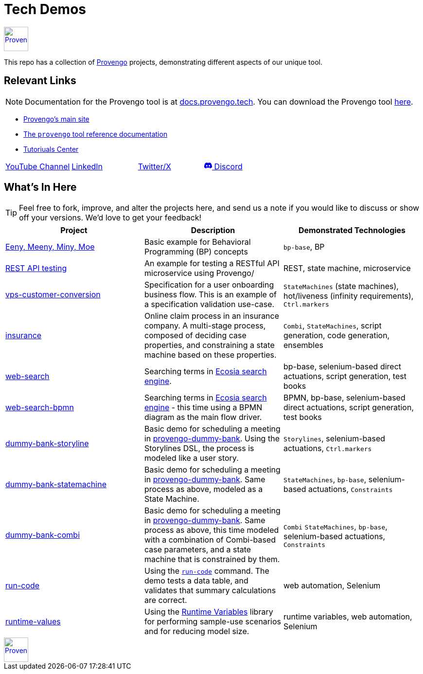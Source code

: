 ifndef::env-github[:icons: font]
ifdef::env-github[]
:status:
:outfilesuffix: .adoc
:caution-caption: :bangbang:
:important-caption: :exclamation:
:note-caption: :point_right:
:tip-caption: :bulb:
:warning-caption: :warning:
endif::[]

= Tech Demos


[.text-center]
image::https://downloads.provengo.tech/logo.png[Provengo, 50, link=https://provengo.tech]

This repo has a collection of https://provengo.tech[Provengo] projects, demonstrating different aspects of our unique tool.

== Relevant Links



NOTE: Documentation for the Provengo tool is at https://docs.provengo.tech[docs.provengo.tech]. You can download the Provengo tool https://downloads.provengo.tech[here].

* https://provengo.tech[Provengo's main site]
* https://docs.provengo.tech[The `provengo` tool reference documentation]
* https://provengo.github.io/Tutorials/[Tutoriuals Center]

[cols="1,1,1,1", grid=none, frame=none]
|===

| https://www.youtube.com/@provengo[YouTube Channel] 
| https://www.linkedin.com/company/provengotechnologies[LinkedIn] 
| https://twitter.com/ProvengoTech[Twitter/X] 
| https://discord.com/invite/DVqMgMstqh[+++<svg xmlns="http://www.w3.org/2000/svg" width="16" height="16" fill="currentColor" class="bi bi-discord" viewBox="0 0 16 16">
  <path d="M13.545 2.907a13.2 13.2 0 0 0-3.257-1.011.05.05 0 0 0-.052.025c-.141.25-.297.577-.406.833a12.2 12.2 0 0 0-3.658 0 8 8 0 0 0-.412-.833.05.05 0 0 0-.052-.025c-1.125.194-2.22.534-3.257 1.011a.04.04 0 0 0-.021.018C.356 6.024-.213 9.047.066 12.032q.003.022.021.037a13.3 13.3 0 0 0 3.995 2.02.05.05 0 0 0 .056-.019q.463-.63.818-1.329a.05.05 0 0 0-.01-.059l-.018-.011a9 9 0 0 1-1.248-.595.05.05 0 0 1-.02-.066l.015-.019q.127-.095.248-.195a.05.05 0 0 1 .051-.007c2.619 1.196 5.454 1.196 8.041 0a.05.05 0 0 1 .053.007q.121.1.248.195a.05.05 0 0 1-.004.085 8 8 0 0 1-1.249.594.05.05 0 0 0-.03.03.05.05 0 0 0 .003.041c.24.465.515.909.817 1.329a.05.05 0 0 0 .056.019 13.2 13.2 0 0 0 4.001-2.02.05.05 0 0 0 .021-.037c.334-3.451-.559-6.449-2.366-9.106a.03.03 0 0 0-.02-.019m-8.198 7.307c-.789 0-1.438-.724-1.438-1.612s.637-1.613 1.438-1.613c.807 0 1.45.73 1.438 1.613 0 .888-.637 1.612-1.438 1.612m5.316 0c-.788 0-1.438-.724-1.438-1.612s.637-1.613 1.438-1.613c.807 0 1.451.73 1.438 1.613 0 .888-.631 1.612-1.438 1.612"/>
</svg>+++ Discord]

|===


== What's In Here

TIP: Feel free to fork, improve, and alter the projects here, and send us a note if you would like to discuss or show off your versions. We'd love to get your feedback!

[1,2,1]
|===
| Project | Description | Demonstrated Technologies

| link:/eeny-meeny/[Eeny, Meeny, Miny, Moe]
| Basic example for Behavioral Programming (BP) concepts
| `bp-base`, BP

| link:/REST-API-testing[REST API testing]
| An example for testing a RESTful API microservice using Provengo/
| REST, state machine, microservice

| link:vps-customer-conversion[]
| Specification for a user onboarding business flow. This is an example of a specification validation use-case.
| `StateMachines` (state machines), hot/liveness (infinity requirements), `Ctrl.markers`

| link:insurance[]
| Online claim process in an insurance company. A multi-stage process, composed of deciding case properties, and constraining a state machine based on these properties.
| `Combi`, `StateMachines`, script generation, code generation, ensembles

| link:web-search[]
| Searching terms in https://ecosia.org[Ecosia search engine].
| bp-base, selenium-based direct actuations, script generation, test books

| link:web-search-bpmn[]
| Searching terms in https://ecosia.org[Ecosia search engine] - this time using a BPMN diagram as the main flow driver.
| BPMN, bp-base, selenium-based direct actuations, script generation, test books

| link:dummy-bank-storyline[]
| Basic demo for scheduling a meeting in https://dummy-bank.provengo.tech/[provengo-dummy-bank]. Using the Storylines DSL, the process is modeled like a user story.
| `Storylines`, selenium-based actuations, `Ctrl.markers`

| link:dummy-bank-statemachine[]
| Basic demo for scheduling a meeting in https://dummy-bank.provengo.tech/[provengo-dummy-bank]. Same process as above, modeled as a State Machine.
| `StateMachines`, `bp-base`, selenium-based actuations, `Constraints`

| link:dummy-bank-combi[]
| Basic demo for scheduling a meeting in https://dummy-bank.provengo.tech/[provengo-dummy-bank]. Same process as above, this time modeled with a combination of Combi-based case parameters, and a state machine that is constrained by them.
| `Combi` `StateMachines`, `bp-base`, selenium-based actuations, `Constraints`

| link:run-code[]
| Using the https://docs.provengo.tech/ProvengoCli/0.9.5/libraries/selenium.html#_sn_runcodecode[`run-code`] command. The demo tests a data table, and validates that summary calculations are correct.
| web automation, Selenium

| link:runtime-values[]
| Using the https://docs.provengo.tech/ProvengoCli/0.9.5/libraries/runtimevars.html[Runtime Variables] library for performing sample-use scenarios and for reducing model size.
| runtime variables, web automation, Selenium

|===

[.text-center]
image::https://downloads.provengo.tech/logo.png[Provengo, 50, link=https://provengo.tech]
